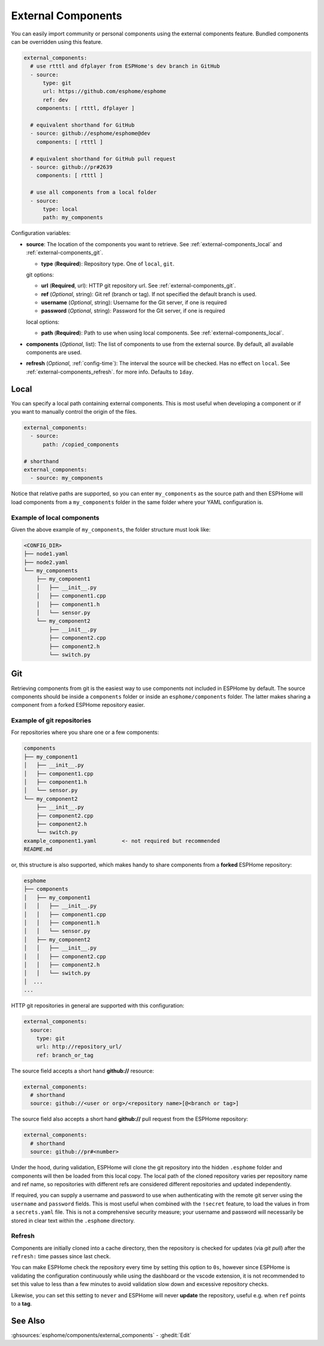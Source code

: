 External Components
===================

.. seo::
    :description: Instructions for setting up ESPHome External Components.
    :keywords: External, Custom, Components, ESPHome

You can easily import community or personal components using the external components feature.
Bundled components can be overridden using this feature.

.. code-block:: yaml

    external_components:
      # use rtttl and dfplayer from ESPHome's dev branch in GitHub
      - source:
          type: git
          url: https://github.com/esphome/esphome
          ref: dev
        components: [ rtttl, dfplayer ]

      # equivalent shorthand for GitHub
      - source: github://esphome/esphome@dev
        components: [ rtttl ]

      # equivalent shorthand for GitHub pull request
      - source: github://pr#2639
        components: [ rtttl ]

      # use all components from a local folder
      - source:
          type: local
          path: my_components

Configuration variables:

- **source**: The location of the components you want to retrieve. See :ref:`external-components_local`
  and :ref:`external-components_git`.

  - **type** (**Required**): Repository type. One of ``local``, ``git``.

  git options:

  - **url** (**Required**, url): HTTP git repository url. See :ref:`external-components_git`.
  - **ref** (*Optional*, string): Git ref (branch or tag). If not specified the default branch is used.
  - **username** (*Optional*, string): Username for the Git server, if one is required
  - **password** (*Optional*, string): Password for the Git server, if one is required

  local options:

  - **path** (**Required**):  Path to use when using local components. See :ref:`external-components_local`.

- **components** (*Optional*, list): The list of components to use from the external source.
  By default, all available components are used.

- **refresh** (*Optional*, :ref:`config-time`): The interval the source will be checked. Has no
  effect on ``local``. See :ref:`external-components_refresh`. for more info. Defaults to ``1day``.


.. _external-components_local:

Local
-----

You can specify a local path containing external components. This is most useful when developing a
component or if you want to manually control the origin of the files.

.. code-block:: yaml

    external_components:
      - source:
          path: /copied_components

    # shorthand
    external_components:
      - source: my_components


Notice that relative paths are supported, so you can enter ``my_components`` as the source path and then
ESPHome will load components from a ``my_components`` folder in the same folder where your YAML configuration
is.

Example of local components
***************************

Given the above example of ``my_components``, the folder structure must look like:

.. code-block:: text

    <CONFIG_DIR>
    ├── node1.yaml
    ├── node2.yaml
    └── my_components
        ├── my_component1
        │   ├── __init__.py
        │   ├── component1.cpp
        │   ├── component1.h
        │   └── sensor.py
        └── my_component2
            ├── __init__.py
            ├── component2.cpp
            ├── component2.h
            └── switch.py


..   _external-components_git:

Git
---

Retrieving components from git is the easiest way to use components not included in ESPHome by default.
The source components should be inside a ``components`` folder or inside an ``esphome/components``
folder. The latter makes sharing a component from a forked ESPHome repository easier.

Example of git repositories
***************************

For repositories where you share one or a few components:

.. code-block:: text

    components
    ├── my_component1
    │   ├── __init__.py
    │   ├── component1.cpp
    │   ├── component1.h
    │   └── sensor.py
    └── my_component2
        ├── __init__.py
        ├── component2.cpp
        ├── component2.h
        └── switch.py
    example_component1.yaml        <- not required but recommended
    README.md


or, this structure is also supported, which makes handy to share components from a **forked** ESPHome
repository:

.. code-block:: text

    esphome
    ├── components
    │   ├── my_component1
    │   │   ├── __init__.py
    │   │   ├── component1.cpp
    │   │   ├── component1.h
    │   │   └── sensor.py
    │   ├── my_component2
    │   │   ├── __init__.py
    │   │   ├── component2.cpp
    │   │   ├── component2.h
    │   │   └── switch.py
    │  ...
    ...

HTTP git repositories in general are supported with this configuration:

.. code-block:: yaml

    external_components:
      source:
        type: git
        url: http://repository_url/
        ref: branch_or_tag

The source field accepts a short hand **github://** resource:

.. code-block:: yaml

    external_components:
      # shorthand
      source: github://<user or org>/<repository name>[@<branch or tag>]

The source field also accepts a short hand **github://** pull request from the ESPHome repository:

.. code-block:: yaml

    external_components:
      # shorthand
      source: github://pr#<number>

Under the hood, during validation, ESPHome will clone the git repository into the hidden ``.esphome``
folder and components will then be loaded from this local copy. The local path of the cloned repository
varies per repository name and ref name, so repositories with different refs are considered different
repositories and updated independently.

If required, you can supply a username and password to use when authenticating with the remote git
server using the ``username`` and ``password`` fields. This is most useful when combined with the
``!secret``  feature, to load the values in from a ``secrets.yaml`` file. This is not a comprehensive
security measure; your username and password will necessarily be stored in clear text within the
``.esphome`` directory.

.. _external-components_refresh:

Refresh
*******

Components are initially cloned into a cache directory, then the repository is checked for updates
(via *git pull*) after the ``refresh:`` time passes since last check.

You can make ESPHome check the repository every time by setting this option to ``0s``, however since
ESPHome is validating the configuration continuously while using the dashboard or the vscode extension,
it is not recommended to set this value to less than a few minutes to avoid validation slow down and
excessive repository checks.

Likewise, you can set this setting to ``never`` and ESPHome will never
**update** the repository, useful e.g. when ``ref`` points to a **tag**.


See Also
--------

:ghsources:`esphome/components/external_components`
- :ghedit:`Edit`
